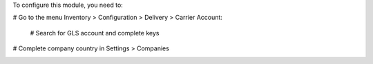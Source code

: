 To configure this module, you need to:

# Go to the menu Inventory > Configuration > Delivery > Carrier Account:

    # Search for GLS account and complete keys

# Complete company country in Settings > Companies

.. image:: /delivery_carrier_label_gls/static/description/gls1.png
   :alt: Account GLS settings by company Odoo ERP
